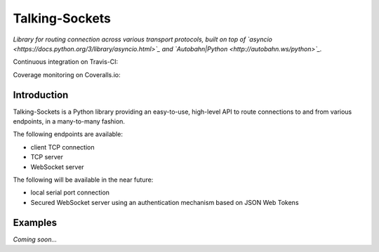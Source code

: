 ***************
Talking-Sockets
***************

*Library for routing connection across various transport protocols, built on top of
`asyncio <https://docs.python.org/3/library/asyncio.html>`_ and
`Autobahn|Python <http://autobahn.ws/python>`_.*

Continuous integration on Travis-CI:

.. image:: https://api.travis-ci.org/danac/talking-sockets.png
    :target: https://travis-ci.org/danac/talking-sockets

Coverage monitoring on Coveralls.io:

.. image:: https://coveralls.io/repos/danac/talking-sockets/badge.png
    :target: https://coveralls.io/r/danac/talking-sockets

Introduction
============

Talking-Sockets is a Python library providing an easy-to-use, high-level API to route connections
to and from various endpoints, in a many-to-many fashion.

The following endpoints are available:

* client TCP connection
* TCP server
* WebSocket server

The following will be available in the near future:

* local serial port connection
* Secured WebSocket server using an authentication mechanism based on JSON Web Tokens

Examples
========

*Coming soon...*